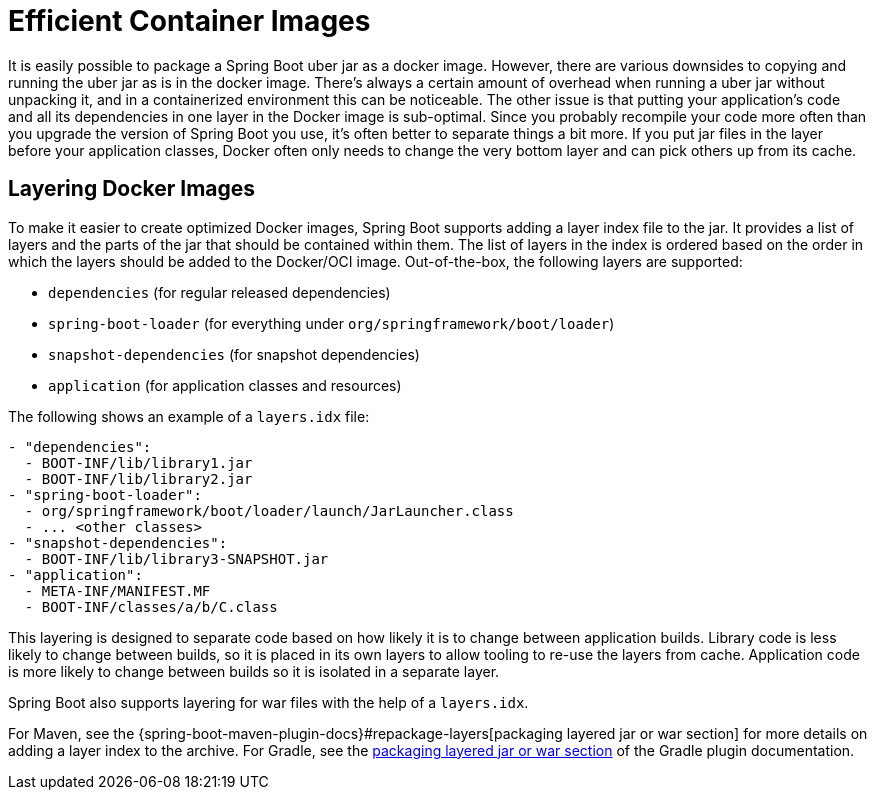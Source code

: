 [[container-images.efficient-images]]
= Efficient Container Images

It is easily possible to package a Spring Boot uber jar as a docker image.
However, there are various downsides to copying and running the uber jar as is in the docker image.
There’s always a certain amount of overhead when running a uber jar without unpacking it, and in a containerized environment this can be noticeable.
The other issue is that putting your application's code and all its dependencies in one layer in the Docker image is sub-optimal.
Since you probably recompile your code more often than you upgrade the version of Spring Boot you use, it’s often better to separate things a bit more.
If you put jar files in the layer before your application classes, Docker often only needs to change the very bottom layer and can pick others up from its cache.


[[container-images.efficient-images.layering]]
== Layering Docker Images
To make it easier to create optimized Docker images, Spring Boot supports adding a layer index file to the jar.
It provides a list of layers and the parts of the jar that should be contained within them.
The list of layers in the index is ordered based on the order in which the layers should be added to the Docker/OCI image.
Out-of-the-box, the following layers are supported:

* `dependencies` (for regular released dependencies)
* `spring-boot-loader` (for everything under `org/springframework/boot/loader`)
* `snapshot-dependencies` (for snapshot dependencies)
* `application` (for application classes and resources)

The following shows an example of a `layers.idx` file:

[source,yaml,indent=0,subs="verbatim"]
----
	- "dependencies":
	  - BOOT-INF/lib/library1.jar
	  - BOOT-INF/lib/library2.jar
	- "spring-boot-loader":
	  - org/springframework/boot/loader/launch/JarLauncher.class
	  - ... <other classes>
	- "snapshot-dependencies":
	  - BOOT-INF/lib/library3-SNAPSHOT.jar
	- "application":
	  - META-INF/MANIFEST.MF
	  - BOOT-INF/classes/a/b/C.class
----

This layering is designed to separate code based on how likely it is to change between application builds.
Library code is less likely to change between builds, so it is placed in its own layers to allow tooling to re-use the layers from cache.
Application code is more likely to change between builds so it is isolated in a separate layer.

Spring Boot also supports layering for war files with the help of a `layers.idx`.

For Maven, see the {spring-boot-maven-plugin-docs}#repackage-layers[packaging layered jar or war section] for more details on adding a layer index to the archive.
For Gradle, see the xref:gradle-plugin:packaging.adoc#packaging-executable.configuring.layered-archives[packaging layered jar or war section] of the Gradle plugin documentation.
